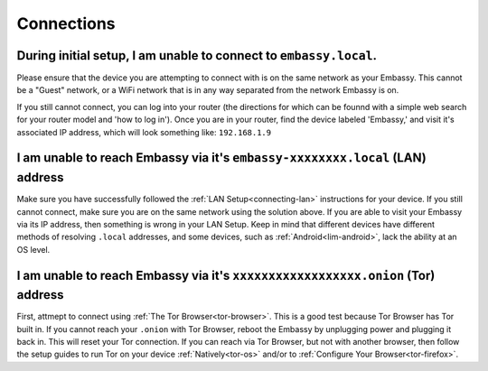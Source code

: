 .. _shoot-connection:

===========
Connections
===========

During initial setup, I am unable to connect to ``embassy.local``.
------------------------------------------------------------------
Please ensure that the device you are attempting to connect with is on the same network as your Embassy.  This cannot be a "Guest" network, or a WiFi network that is in any way separated from the network Embassy is on.

If you still cannot connect, you can log into your router (the directions for which can be founnd with a simple web search for your router model and 'how to log in').  Once you are in your router, find the device labeled 'Embassy,' and visit it's associated IP address, which will look something like: ``192.168.1.9``

I am unable to reach Embassy via it's ``embassy-xxxxxxxx.local`` (LAN) address
------------------------------------------------------------------------------
Make sure you have successfully followed the :ref:`LAN Setup<connecting-lan>` instructions for your device.  If you still cannot connect, make sure you are on the same network using the solution above.  If you are able to visit your Embassy via its IP address, then something is wrong in your LAN Setup.  Keep in mind that different devices have different methods of resolving ``.local`` addresses, and some devices, such as :ref:`Android<lim-android>`, lack the ability at an OS level.

I am unable to reach Embassy via it's ``xxxxxxxxxxxxxxxxxx.onion`` (Tor) address
--------------------------------------------------------------------------------
First, attmept to connect using :ref:`The Tor Browser<tor-browser>`.  This is a good test because Tor Browser has Tor built in.  If you cannot reach your ``.onion`` with Tor Browser, reboot the Embassy by unplugging power and plugging it back in.  This will reset your Tor connection.  If you can reach via Tor Browser, but not with another browser, then follow the setup guides to run Tor on your device :ref:`Natively<tor-os>` and/or to :ref:`Configure Your Browser<tor-firefox>`.
